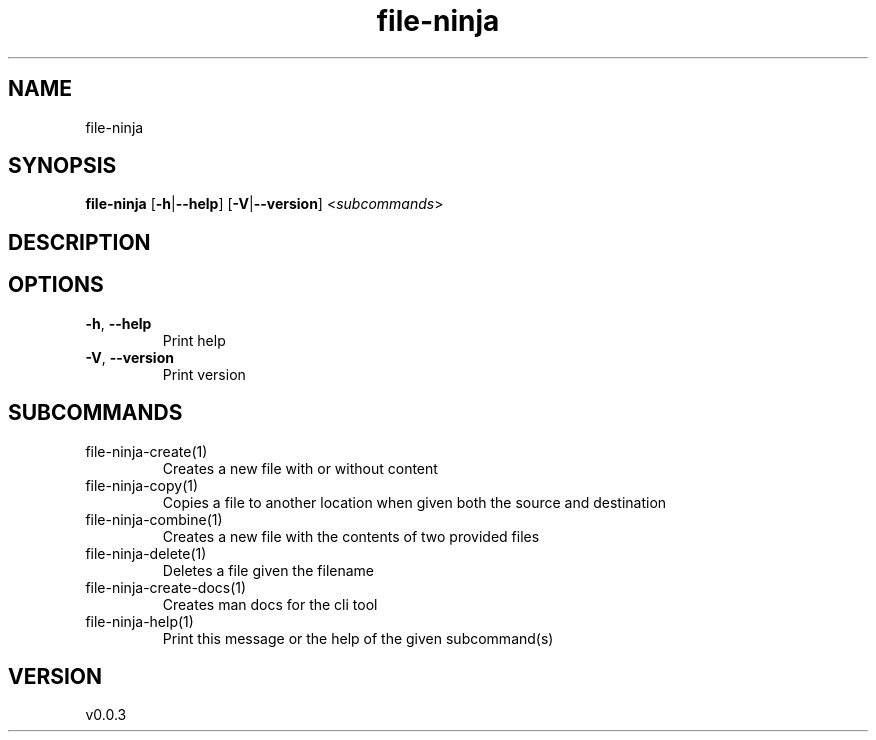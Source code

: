 .ie \n(.g .ds Aq \(aq
.el .ds Aq '
.TH file-ninja 1  "file-ninja 0.0.2" 
.SH NAME
file\-ninja
.SH SYNOPSIS
\fBfile\-ninja\fR [\fB\-h\fR|\fB\-\-help\fR] [\fB\-V\fR|\fB\-\-version\fR] <\fIsubcommands\fR>
.SH DESCRIPTION
.SH OPTIONS
.TP
\fB\-h\fR, \fB\-\-help\fR
Print help
.TP
\fB\-V\fR, \fB\-\-version\fR
Print version
.SH SUBCOMMANDS
.TP
file\-ninja\-create(1)
Creates a new file with or without content
.TP
file\-ninja\-copy(1)
Copies a file to another location when given both the source and destination
.TP
file\-ninja\-combine(1)
Creates a new file with the contents of two provided files
.TP
file\-ninja\-delete(1)
Deletes a file given the filename
.TP
file\-ninja\-create\-docs(1)
Creates man docs for the cli tool
.TP
file\-ninja\-help(1)
Print this message or the help of the given subcommand(s)
.SH VERSION
v0.0.3
